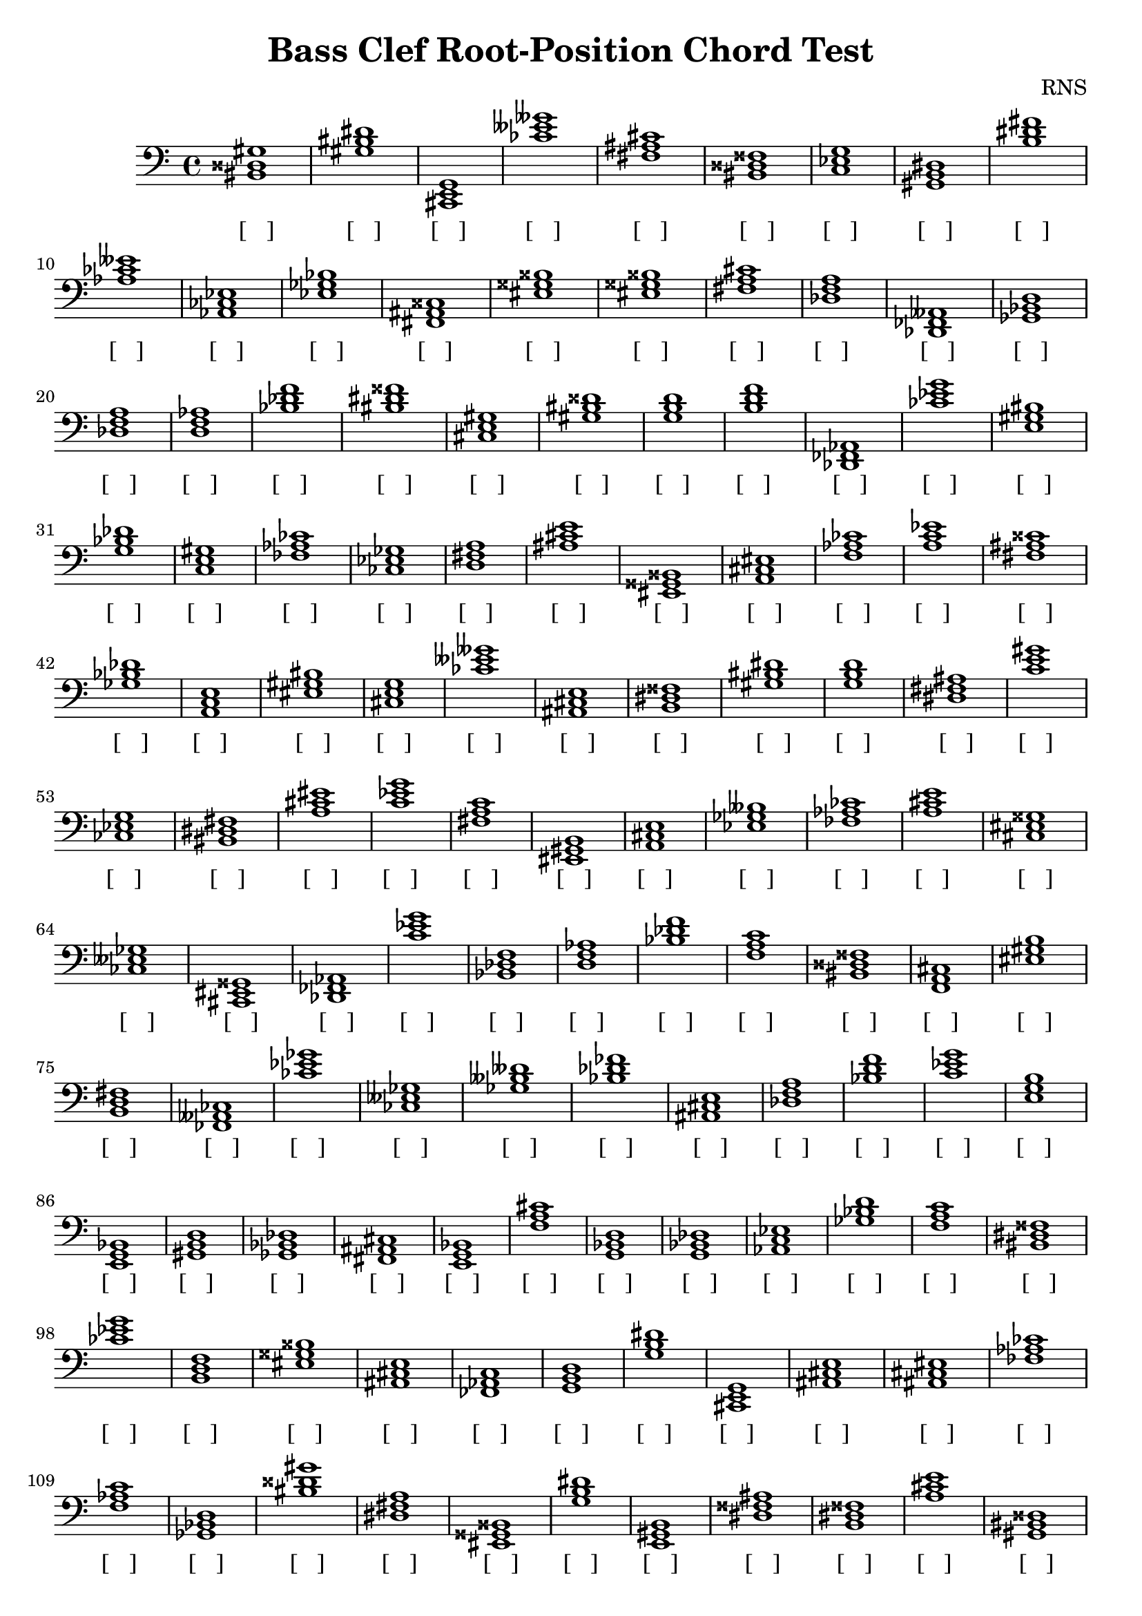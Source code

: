 
\version "2.18.2"
\header { 
	title = "Bass Clef Root-Position Chord Test"
 composer = "RNS"
}
\score{
	\new Staff {
		\clef bass

		< bis, disis gis >1 < gis bis dis' > < cis, e, g, > < ces' eeses' geses' > < fis ais cis' > < bis, disis fisis > < c ees g > < gis, b, dis > < b dis' fis' > < aes ces' eeses' > 
		< aes, ces ees > < ees ges bes > < fis, ais, cisis > < eis gisis bisis > < eis gisis bisis > < fis a cis' > < des f a > < des, fes, aeses, > < ges, bes, d > < des f a > 
		< d f aes > < bes des' f' > < bis dis' fisis' > < cis e gis > < gis bis disis' > < g b d' > < b d' f' > < des, fes, aes, > < ces' ees' g' > < e gis bis > 
		< g bes des' > < c e gis > < fes aes ces' > < ces ees ges > < d fis a > < ais cis' e' > < eis, gisis, bisis, > < a, cis eis > < f aes ces' > < a c' ees' > 
		< fis ais cisis' > < ges bes des' > < a, c e > < eis gis bis > < cis e g > < ces' eeses' geses' > < ais, cis e > < b, dis fisis > < gis bis dis' > < g b d' > 
		< dis fis ais > < c' e' gis' > < ces ees g > < bis, dis fis > < a cis' eis' > < c' ees' g' > < fis a c' > < eis, gis, b, > < a, cis e > < ees ges beses > 
		< fes aes ces' > < a cis' e' > < cis eis gisis > < ces eeses ges > < cis, eis, gisis, > < des, fes, aes, > < c' ees' g' > < bes, des f > < d f aes > < bes des' f' > 
		< f a c' > < bis, disis fisis > < f, a, cis > < eis gis b > < b, d fis > < fes, aeses, ces > < ces' ees' ges' > < ces eeses ges > < ges beses deses' > < bes des' fes' > 
		< ais, cis e > < des f a > < bes d' f' > < c' ees' g' > < e g b > < e, g, bes, > < gis, b, d > < ges, bes, des > < fis, ais, cis > < e, g, bes, > 
		< f a cis' > < g, bes, d > < g, bes, des > < aes, c ees > < ges bes d' > < f a c' > < bis, dis fisis > < ces' ees' g' > < b, d f > < eis gisis bisis > 
		< ais, cis e > < fes, aes, c > < g, b, d > < g b dis' > < cis, e, g, > < ais, cis e > < ais, cis eis > < fes aes ces' > < f aes c' > < ges, bes, d > 
		< bis disis' gis' > < dis fis a > < eis, gisis, bisis, > < g b dis' > < e, gis, b, > < dis fisis ais > < b, dis fisis > < a cis' e' > < gis, bis, disis > < bis, dis fisis > 
		< ees ges bes > < cis eis gisis > < c e gis > < aes, c e > < c' ees' ges' > < ais, cis eis > < b d' fis' > < gis bis dis' > < bis, dis fisis > < a, c ees > 
		< gis b d' > < ces eeses geses > < g, bes, d > < b, dis fisis > < g, bes, des > < g, b, d > < fes aes c' > < ces ees ges > < eis gis bis > < gis bis dis' > 
		< eis gisis bisis > < bis disis' fisis' > < fes, aeses, ces > < aes c' e' > < f a c' > < dis fisis ais > < ges, beses, des > < bis, disis gis > < eis, gis, bis, > < c ees ges > 
		< des f aes > < d, fis, a, > < fis, ais, cisis > < cis eis gis > < aes, ces ees > < g, bes, d > < fes aeses ces' > < eis gisis bisis > < e g bes > < fes, aes, c > 
		< aes c' ees' > < bis dis' fisis' > < b dis' fisis' > < des, fes, aeses, > < b, dis fis > < aes ces' eeses' > < ais, cis e > < f a c' > < aes, ces ees > < cis, eis, gisis, > 
		< f, aes, ces > < ces ees ges > < gis, b, dis > < f, aes, ces > < gis b dis' > < c e g > < aes ces' ees' > < ais cis' e' > < ges beses deses' > < dis fis a > 
		< f aes ces' > < f, aes, ces > < ces eeses geses > < e, gis, bis, > < a c' e' > < ais cisis' eisis' > < des, fes, aeses, > < g bes d' > < fes aes c' > < ees, ges, beses, > 
		< aes, ces ees > < e gis b > < bes, des f > < eis gis b > < ais cis' eis' > < g, b, dis > < d, fis, a, > < aes ces' eeses' > < g, b, dis > < c' e' g' > 
		< gis, b, dis > < aes, c ees > < bes, des f > < e, g, bes, > < fis, a, c > < ges, bes, d > < aes, ces eeses > < des fes aes > < aes, ces ees > < a cis' eis' > 
		< bis disis' fisis' > < eis, gis, b, > < bis dis' fis' > < eis, gisis, bisis, > < aes c' e' > < des, fes, aes, > < g bes d' > < g, bes, des > < bis disis' gis' > < gis, bis, disis > 
		< g, bes, d > < bis, dis fisis > < g, b, dis > < a, c e > < b, d fis > < gis bis disis' > < ees, ges, bes, > < gis, bis, disis > < e, gis, b, > < des fes aes > 
		< eis, gis, b, > < fes aes ces' > < bis disis' fisis' > < aes, ces ees > < e g bes > < c' e' g' > < f aes c' > < d fis ais > < bis, dis fis > < cis eis gis > 
		< cis, eis, gis, > < e, gis, b, > < a cis' eis' > < ces' ees' g' > < bis dis' fisis' > < fes aeses ceses' > < ais cis' e' > < d, f, aes, > < eis, gis, bis, > < d f aes > 
		< bes, des fes > < b, d f > < aes, c ees > < ees, g, b, > < ais, cisis eisis > < d fis ais > < d, fis, ais, > < aes, ces ees > < c' e' g' > < g b dis' > 
		< c' ees' ges' > < cis, e, gis, > < des f a > < d f aes > < ais, cis e > < bes d' f' > < gis b d' > < c' ees' ges' > < a, c ees > < gis bis disis' > 
		< bes, des f > < ges bes des' > < fes aes ces' > < g, bes, d > < b, dis fisis > < cis, e, g, > < bes, des f > < bes des' f' > < ges, beses, deses > < fis, ais, cisis > 
		< e g bes > < g, bes, des > < dis, fisis, aisis, > < ais, cis eis > < aes ces' ees' > < g bes des' > < d f a > < ges beses des' > < dis, fisis, ais, > < ees, ges, bes, > 
		< fis ais cisis' > < ees, ges, beses, > < f, a, cis > < dis, fisis, ais, > < gis bis dis' > < g, bes, d > < fis, ais, cisis > < fis, ais, cis > < aes c' e' > < f, a, c > 
		< eis gisis bis > < eis gisis bisis > < c ees ges > < ees, ges, bes, > < ces eeses geses > < eis, gis, bis, > < des, f, aes, > < ees, g, bes, > < fes aeses ces' > < ees ges bes > 
		< b, d fis > < f a cis' > < cis eis gis > < c e gis > < aes, ces ees > < e, g, bes, > < fis ais cis' > < aes, c e > < bes d' f' > < ces ees g > 
		< eis gisis bisis > < aes, ces ees > < ces eeses geses > < bis, disis fisis > < e, gis, bis, > < dis fisis ais > < ges bes des' > < g, b, d > < f, a, c > < gis bis dis' > 
		< cis, eis, gis, > < ees, ges, bes, > < ais, cis eis > < ais, cis e > < a cis' e' > < eis, gisis, bisis, > < a, cis e > < ais cis' e' > < bis, dis fisis > < ces ees ges > 
		< cis e gis > < ges bes d' > < a, cis e > < des f a > < des, fes, aes, > < ais, cis eis > < a cis' e' > < g bes d' > < f aes ces' > < ges bes d' > 
		< ges beses des' > < bis dis' fis' > < d, fis, ais, > < fes, aeses, ces > < c' e' gis' > < c' e' g' > < a cis' e' > < ees, g, bes, > < ces eeses ges > < d, f, a, > 
		< d, f, a, > < ees, g, b, > < b, dis fisis > < d fis ais > < des f a > < gis, bis, disis > < eis, gis, b, > < dis fisis ais > < ees, ges, bes, > < c' ees' g' > 
		< f, a, c > < e gis bis > < des, f, aes, > < e gis bis > < ees, g, bes, > < b dis' fisis' > < fis, ais, cis > < d fis ais > < f, a, cis > < ais cis' e' > 
		< fes aes c' > < b, dis fisis > < fis a c' > < ces eeses ges > < b dis' fisis' > < dis, fisis, aisis, > < b, dis fisis > < ees, g, bes, > < b, d f > < b d' f' > 
		< d f aes > < ees, ges, bes, > < eis gis b > < aes, ces ees > < e, gis, bis, > < ees ges beses > < e, g, bes, > < d fis a > < ais cis' e' > < ais, cisis eis > 
		< d f a > < cis e gis > < e g bes > < a c' ees' > < a c' e' > < aes ces' eeses' > < d fis a > < ees ges beses > < c' ees' ges' > < bis, dis fis > 
		< bes d' fis' > < ees g b > < f, aes, c > < eis, gisis, bisis, > < f, aes, c > < fis, a, cis > < gis, b, dis > < dis, fis, ais, > < d f aes > < eis, gisis, bisis, > 
		< e, g, bes, > < ges, bes, d > < gis bis dis' > < c' e' g' > < b, d f > < eis gisis bis > < des fes aes > < des f a > < dis, fisis, ais, > < des, f, a, > 
		< f a c' > < a, cis e > < ees, ges, beses, > < c' ees' ges' > < g bes d' > < fes aeses ces' > < eis, gis, bis, > < des fes aes > < bis, disis gis > < gis, bis, disis > 
		< ces eeses geses > < aes, c e > < ees g bes > < fis a cis' > < dis, fisis, ais, > < bes d' fis' > < aes, ces eeses > < fes, aeses, ces > < gis, bis, dis > < g, b, dis > 
		< d, fis, ais, > < b, d fis > < fes aes c' > < g b dis' > < eis, gisis, bisis, > < bes, d fis > < ais, cisis eisis > < des fes aeses > < fis, a, cis > < fis ais cis' > 
		< aes ces' ees' > < a, c ees > < g, b, d > < e, gis, b, > < ees, ges, bes, > < ges bes d' > < g, b, dis > < e gis bis > < a, c e > < fes, aeses, ces > 
		< g, bes, d > < cis e gis > < des, f, a, > < g, b, d > < d, f, aes, > < b d' fis' > < f, aes, c > < eis, gisis, bis, > < ais cisis' eis' > < ees, ges, bes, > 
		< b, dis fisis > < dis, fisis, aisis, > < eis, gis, b, > < gis b d' > < fes aeses ces' > < ces ees ges > < des, fes, aes, > < e, gis, b, > < c' e' g' > < bes, des fes > 
		< a, c ees > < bis, dis fisis > < fes, aeses, ceses > < eis, gisis, bisis, > < bes, d fis > < gis b dis' > < ees g b > < des fes aes > < a cis' e' > < a, c e > 
		< des f aes > < f, aes, c > < cis, e, gis, > < e, gis, b, > < a c' ees' > < fes aes ces' > < gis bis dis' > < aes ces' ees' > < a c' ees' > < c e g > 
		< g, bes, des > < f a c' > < ees, g, bes, > < bes d' f' > < des fes aes > < gis b d' > < bis, disis fisis > < ees, ges, bes, > < b, dis fis > < b, dis fis > 
		< e, gis, b, > < e gis b > < c e gis > < ees, g, bes, > < ees ges bes > < dis, fisis, ais, > < g bes d' > < gis, b, d > < cis e g > < bes, des f > 
		< ces' eeses' ges' > < aes ces' eeses' > < fes, aeses, ces > < g, bes, des > < ais, cisis eisis > < ges, beses, deses > < g bes d' > < bes des' fes' > < cis eis gisis > < ees, g, bes, > 
		< dis, fis, ais, > < bis dis' fisis' > < ges bes des' > < b, dis fis > < dis, fisis, aisis, > < gis, b, dis > < f, a, cis > < fis, ais, cisis > < bis, disis gis > < cis, e, g, > 
		< des, fes, aes, > < fes aeses ces' > < ces ees g > < dis fisis aisis > < ais cisis' eisis' > < ges bes d' > < ces eeses ges > < eis gis b > < cis, eis, gis, > < a, c e > 
		< bes des' fes' > < ais cisis' eis' > < f aes c' > < d, f, aes, > < a c' e' > < fes, aeses, ceses > < gis bis disis' > < a, cis e > < bis disis' gis' > < ges beses des' > 
		< gis, b, dis > < cis, e, g, > < e, gis, bis, > < ges bes des' > < aes c' e' > < fes, aes, ces > < b, dis fis > < f, aes, c > < eis, gisis, bis, > < ces' ees' g' > 
		< d f a > < e, g, b, > < e g b > < aes c' ees' > < fis ais cisis' > < dis, fis, ais, > < g b d' > < ges, bes, des > < c e gis > < g b dis' > 
		< eis gis b > < dis, fis, a, > < a cis' eis' > < ces ees g > < ces ees g > < bis disis' fisis' > < ces ees g > < c' ees' g' > < bes d' f' > < ees g b > 
		< d, fis, ais, > < b dis' fisis' > < g, b, d > < eis, gis, bis, > < ais, cisis eisis > < c' e' gis' > < f, a, cis > < fes, aes, c > < ces' ees' ges' > < eis, gisis, bis, > 
		< bis, disis gis > < ais cisis' eis' > < c' ees' g' > < f aes ces' > < ais cis' eis' > < eis gisis bisis > < eis gisis bisis > < gis bis dis' > < cis, e, gis, > < g bes des' > 
		< g bes des' > < f, a, c > < e, g, b, > < ais cisis' eisis' > < e gis bis > < cis e g > < g, b, dis > < ees g b > < fis a cis' > < bes des' fes' > 
		< ces ees g > < ges beses des' > < eis, gis, bis, > < ges bes des' > < a c' e' > < bes, des fes > < ees ges bes > < g bes d' > < gis, b, dis > < bis, dis fis > 
		< bes des' fes' > < des, f, aes, > < ces' ees' ges' > < a, c e > < c' e' g' > < ges, beses, des > < bis, dis fis > < e, g, bes, > < c e g > < a cis' e' > 
		< dis fis ais > < ais cisis' eis' > < ais, cisis eis > < aes c' ees' > < ces' eeses' ges' > < gis, bis, dis > < b, d fis > < fes, aes, c > < bis disis' gis' > < f, a, cis > 
		< e, g, b, > < aes c' e' > < g b d' > < c e g > < ces eeses geses > < bes d' fis' > < c' ees' g' > < des, fes, aeses, > < dis, fis, ais, > < b, d f > 
		< ces eeses ges > < ges, bes, des > < dis fis ais > < bis, dis fisis > < fes aes c' > < f, a, cis > < a, cis e > < f, a, cis > < fis a c' > < g b dis' > 
		< bis dis' fisis' > < e gis b > < eis, gisis, bisis, > < g, bes, des > < aes, ces eeses > < dis, fisis, ais, > < aes ces' ees' > < b dis' fisis' > < des f aes > < bes, des f > 
		< ges beses des' > < eis gis b > < aes ces' ees' > < cis eis gisis > < bis disis' fisis' > < des f a > < bes des' fes' > < e gis bis > < fes aeses ces' > < g, bes, des > 
		< e gis bis > < des fes aes > < eis, gis, bis, > < ges, bes, des > < eis, gis, bis, > < g, bes, des > < fes aeses ces' > < gis, bis, disis > < ces ees g > < c' ees' g' > 
		< d fis a > < a cis' eis' > < e g bes > < bes, des fes > < c' e' g' > < bes d' f' > < a, c ees > < c' ees' ges' > < gis bis dis' > < a cis' e' > 
		< c ees g > < dis fis ais > < fis, ais, cis > < e g b > < bes, d f > < d fis a > < cis, e, g, > < fis ais cisis' > < fes aeses ces' > < fes aeses ceses' > 
		< bes des' fes' > < ges, beses, des > < d fis ais > < bis, dis fisis > < dis fis a > < ees ges beses > < des, fes, aes, > < ais, cis eis > < dis, fisis, ais, > < e gis bis > 
		< ges, bes, des > < gis, b, dis > < c' ees' g' > < cis e gis > < ges bes des' > < bes, des fes > < dis fis ais > < eis gisis bis > < e, g, b, > < e, gis, bis, > 
		< des, f, a, > < g, b, d > < ees, g, b, > < eis, gisis, bisis, > < ees, ges, beses, > < g bes d' > < d, f, aes, > < d f a > < fis, ais, cisis > < cis eis gis > 
		< bes, d f > < aes ces' eeses' > < aes, ces ees > < cis, eis, gis, > < a, c ees > < e g b > < bes, d fis > < c ees g > < a, c e > < c ees ges > 
		< fis, a, c > < eis gis b > < dis, fisis, aisis, > < e, gis, b, > < ais, cisis eisis > < g bes d' > < cis, eis, gisis, > < bes des' f' > < a c' ees' > < ges bes d' > 
		< bis, disis fisis > < aes, ces ees > < cis, eis, gisis, > < fes, aeses, ces > < eis gis b > < a c' e' > < des fes aeses > < dis fis ais > < cis, eis, gis, > < ais cisis' eis' > 
		< f a c' > < eis gisis bis > < ees, g, b, > < ees ges beses > < f, aes, c > < f aes c' > < ais, cisis eisis > < ais cisis' eisis' > < bes d' f' > < a cis' e' > 
		< fes, aes, ces > < f, a, cis > < fes aeses ces' > < fis, a, c > < cis, e, gis, > < g, bes, d > < gis, b, d > < dis fis ais > < fes aeses ceses' > < ges, bes, des > 
		< aes, ces eeses > < ees g b > < f, a, c > < eis gisis bisis > < a cis' eis' > < g, b, d > < d f aes > < aes ces' ees' > < g, bes, des > < des, fes, aeses, > 
		< eis gis b > < g bes des' > < f, a, c > < f, a, cis > < ais cisis' eis' > < bis disis' gis' > < eis gis bis > < e, gis, bis, > < a c' ees' > < gis, b, d > 
		< a, c e > < ges, bes, d > < g, bes, d > < c e g > < dis, fisis, ais, > < gis, b, dis > < f a c' > < cis eis gis > < bes des' fes' > < fis, ais, cisis > 
		< b, dis fisis > < ees, g, b, > < bes d' f' > < eis gis b > < eis gis b > < b, d fis > < des f a > < bis disis' gis' > < ais, cis e > < cis, e, gis, > 
		< ais cis' eis' > < cis, eis, gis, > < ais, cis eis > < bis, dis fis > < bes des' f' > < cis, eis, gis, > < d f aes > < fis, a, cis > < g, bes, des > < bes d' f' > 
		< ces' eeses' geses' > < aes, c ees > < b, dis fis > < ees ges bes > < ges bes des' > < aes, c e > < des, f, a, > < bis disis' fisis' > < ges, beses, des > < ees, g, bes, > 
		< c e g > < f, aes, c > < fes aes c' > < c e g > < d, fis, ais, > < fis a cis' > < ges beses deses' > < ees, ges, bes, > < ges, bes, des > < ais cisis' eisis' > 
		< ees, ges, beses, > < bis, dis fisis > < ais, cisis eis > < eis gis bis > < fes, aes, c > < gis, b, d > < cis eis gisis > < fes, aeses, ces > < fis, a, cis > < eis gis bis > 
		< bes, d fis > < g, b, dis > < cis eis gis > < ges bes d' > < a cis' eis' > < des fes aeses > < g b dis' > < bes des' f' > < e gis bis > < fis ais cis' > 
		< f a c' > < fes, aeses, ces > < c' e' gis' > < d, fis, ais, > < e, gis, b, > < fis, ais, cisis > < gis bis disis' > < aes, ces eeses > < fis, a, cis > < ees, ges, beses, > 
		< ais cis' e' > < b, d f > < fis, a, cis > < eis gisis bis > < a cis' eis' > < f aes c' > < fes, aes, ces > < eis gisis bisis > < eis gisis bisis > < cis, eis, gisis, > 
		< fis, ais, cis > < c e gis > < cis, e, g, > < g, b, d > < des fes aeses > < e, g, bes, > < d, f, aes, > < b, dis fis > < cis eis gis > < fes aes c' > 
		< g, b, d > < aes ces' ees' > < f a cis' > < ais cis' e' > < e, gis, b, > < gis b d' > < f a cis' > < bis, disis fisis > < aes, c ees > < fes aeses ceses' > 
		< fes aeses ceses' > < f aes c' > < f aes ces' > < des, fes, aeses, > < ces ees ges > < fes, aeses, ces > < c ees ges > < aes, c ees > < ees ges bes > < des, f, aes, > 
		< dis, fis, a, > < c' e' g' > < aes ces' ees' > < ces' ees' g' > < ges beses des' > < dis, fis, a, > < fis, ais, cisis > < aes, ces eeses > < ees, ges, beses, > < g bes des' > 
		< b, dis fisis > < cis, e, gis, > < f a cis' > < bes d' fis' > < d, fis, ais, > < ces eeses ges > < bes d' fis' > < e, g, b, > < aes, c e > < bis, disis fisis > 
		< b dis' fisis' > < fis, a, c > < ais, cis e > < f a cis' > < ges beses des' > < eis gisis bis > < cis, e, gis, > < des f aes > < ges bes d' > < e gis b > 
		< dis fisis aisis > < dis, fisis, ais, > < des, fes, aeses, > < fis ais cisis' > < bis, dis fisis > < fis, ais, cis > < a, cis e > < gis, b, dis > < b, dis fis > < des f aes > 
		< eis, gisis, bisis, > < c e g > < ais cisis' eisis' > < fes aeses ceses' > < ces ees g > < ges beses des' > < gis, bis, disis > < bis, dis fisis > < ees g b > < g, bes, des > }
		\addlyrics 
		{ [___] [___] [___] [___] [___] [___] [___] [___] [___] [___] [___] [___] [___] [___] [___] [___] [___] [___] [___] [___] [___] [___] [___] [___] [___] [___] [___] [___] [___] [___] [___] [___] [___] [___] [___] [___] [___] [___] [___] [___] [___] [___] [___] [___] [___] [___] [___] [___] [___] [___] [___] [___] [___] [___] [___] [___] [___] [___] [___] [___] [___] [___] [___] [___] [___] [___] [___] [___] [___] [___] [___] [___] [___] [___] [___] [___] [___] [___] [___] [___] [___] [___] [___] [___] [___] [___] [___] [___] [___] [___] [___] [___] [___] [___] [___] [___] [___] [___] [___] [___] [___] [___] [___] [___] [___] [___] [___] [___] [___] [___] [___] [___] [___] [___] [___] [___] [___] [___] [___] [___] [___] [___] [___] [___] [___] [___] [___] [___] [___] [___] [___] [___] [___] [___] [___] [___] [___] [___] [___] [___] [___] [___] [___] [___] [___] [___] [___] [___] [___] [___] [___] [___] [___] [___] [___] [___] [___] [___] [___] [___] [___] [___] [___] [___] [___] [___] [___] [___] [___] [___] [___] [___] [___] [___] [___] [___] [___] [___] [___] [___] [___] [___] [___] [___] [___] [___] [___] [___] [___] [___] [___] [___] [___] [___] [___] [___] [___] [___] [___] [___] [___] [___] [___] [___] [___] [___] [___] [___] [___] [___] [___] [___] [___] [___] [___] [___] [___] [___] [___] [___] [___] [___] [___] [___] [___] [___] [___] [___] [___] [___] [___] [___] [___] [___] [___] [___] [___] [___] [___] [___] [___] [___] [___] [___] [___] [___] [___] [___] [___] [___] [___] [___] [___] [___] [___] [___] [___] [___] [___] [___] [___] [___] [___] [___] [___] [___] [___] [___] [___] [___] [___] [___] [___] [___] [___] [___] [___] [___] [___] [___] [___] [___] [___] [___] [___] [___] [___] [___] [___] [___] [___] [___] [___] [___] [___] [___] [___] [___] [___] [___] [___] [___] [___] [___] [___] [___] [___] [___] [___] [___] [___] [___] [___] [___] [___] [___] [___] [___] [___] [___] [___] [___] [___] [___] [___] [___] [___] [___] [___] [___] [___] [___] [___] [___] [___] [___] [___] [___] [___] [___] [___] [___] [___] [___] [___] [___] [___] [___] [___] [___] [___] [___] [___] [___] [___] [___] [___] [___] [___] [___] [___] [___] [___] [___] [___] [___] [___] [___] [___] [___] [___] [___] [___] [___] [___] [___] [___] [___] [___] [___] [___] [___] [___] [___] [___] [___] [___] [___] [___] [___] [___] [___] [___] [___] [___] [___] [___] [___] [___] [___] [___] [___] [___] [___] [___] [___] [___] [___] [___] [___] [___] [___] [___] [___] [___] [___] [___] [___] [___] [___] [___] [___] [___] [___] [___] [___] [___] [___] [___] [___] [___] [___] [___] [___] [___] [___] [___] [___] [___] [___] [___] [___] [___] [___] [___] [___] [___] [___] [___] [___] [___] [___] [___] [___] [___] [___] [___] [___] [___] [___] [___] [___] [___] [___] [___] [___] [___] [___] [___] [___] [___] [___] [___] [___] [___] [___] [___] [___] [___] [___] [___] [___] [___] [___] [___] [___] [___] [___] [___] [___] [___] [___] [___] [___] [___] [___] [___] [___] [___] [___] [___] [___] [___] [___] [___] [___] [___] [___] [___] [___] [___] [___] [___] [___] [___] [___] [___] [___] [___] [___] [___] [___] [___] [___] [___] [___] [___] [___] [___] [___] [___] [___] [___] [___] [___] [___] [___] [___] [___] [___] [___] [___] [___] [___] [___] [___] [___] [___] [___] [___] [___] [___] [___] [___] [___] [___] [___] [___] [___] [___] [___] [___] [___] [___] [___] [___] [___] [___] [___] [___] [___] [___] [___] [___] [___] [___] [___] [___] [___] [___] [___] [___] [___] [___] [___] [___] [___] [___] [___] [___] [___] [___] [___] [___] [___] [___] [___] [___] [___] [___] [___] [___] [___] [___] [___] [___] [___] [___] [___] [___] [___] [___] [___] [___] [___] [___] [___] [___] [___] [___] [___] [___] [___] [___] [___] [___] [___] [___] [___] [___] [___] [___] [___] [___] [___] [___] [___] [___] [___] [___] [___] [___] [___] [___] [___] [___] [___] [___] [___] [___] [___] [___] [___] [___] [___] [___] [___] [___] [___] [___] [___] [___] [___] [___] [___] [___] [___] [___] [___] [___] [___] [___] [___] [___] [___] [___] [___] [___] [___] [___] [___] [___] [___] [___] [___] [___] [___] [___] [___] [___] [___] [___] [___] [___] [___] [___] [___] [___] [___] [___] [___] [___] [___] [___] [___] [___] [___] [___] [___] [___] [___] [___] [___] [___] [___] [___] [___] [___] [___] [___] [___] [___] [___] [___] [___] [___] [___] [___] [___] [___] [___] [___] [___] [___] [___] [___] [___] [___] [___] [___] [___] [___] [___] [___] [___] [___] [___] [___] [___] [___] [___] [___] [___] [___] [___] [___] [___] [___] [___] [___] [___] [___] [___] [___] [___] [___] [___] [___] [___] [___] [___] [___] [___] [___] [___] [___] [___] [___] [___] [___] [___] [___] [___] [___] [___] [___] [___] [___] [___] [___] [___] [___] [___] [___] [___] [___] [___] [___] [___] [___] [___] [___] [___] [___] [___] [___] [___] [___] [___] [___] [___] [___] [___] [___] [___] [___] [___] [___] [___] [___] [___] [___] [___] [___] [___] [___] [___] [___] [___] [___] [___] [___] [___] [___] [___] [___] [___] [___] [___] [___] [___] [___] [___] [___] [___] [___] [___] [___] [___] [___] [___] [___] [___] [___] [___] [___] [___] [___] [___] [___] [___] [___] [___] [___] [___] [___] [___] [___] [___] [___] [___] [___] [___] [___] [___] [___] [___] [___] [___] [___] [___] [___] [___] [___] [___] [___] [___] [___] [___] [___] [___] [___] [___] [___] [___] [___] [___] [___] [___] [___] [___] [___] [___] [___] [___] [___] [___] [___] [___] [___] [___] [___] [___] [___] [___] [___] [___] [___] [___] [___] [___] [___] [___] [___] [___] [___] [___] [___] [___] [___] [___] [___] [___] [___] [___] [___] [___] [___] [___] [___] [___] [___] [___] [___] [___] [___] [___] [___] [___] [___] [___] [___] [___] [___] [___] [___] [___] [___] [___] [___] [___] [___] [___] [___] [___] [___] [___] [___] [___] [___] [___] [___] [___] [___] [___] [___] [___] [___] [___] [___] [___] [___] [___] [___] [___] [___] [___] [___] [___] [___] [___] [___] [___] [___] [___] [___] [___] [___] [___] [___] }
}